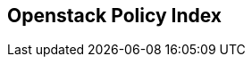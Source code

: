== Openstack Policy Index

// [width=85%]
// [cols="1,1,1"]
// |===
// |Policy|Checkov ID| Severity

// |xref:bc-openstack-1.adoc[OpenStack hard coded password, token, or application_credential_secret exists in provider]
// | https://docs.prismacloud.io/en/enterprise-edition/policy-reference/openstack-policies/openstack-secrets-policies/bc-openstack-1[CKV_OPENSTACK_1]
// |LOW

// |===


